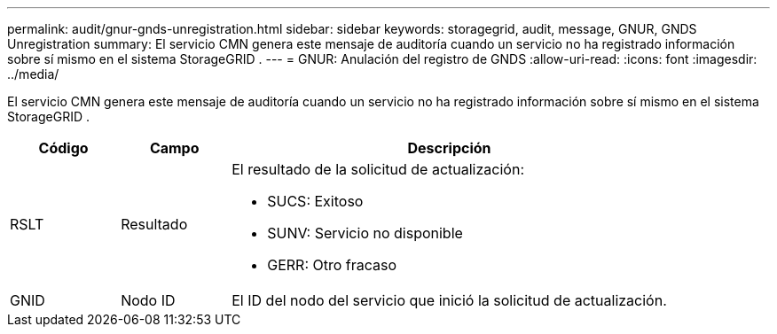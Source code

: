 ---
permalink: audit/gnur-gnds-unregistration.html 
sidebar: sidebar 
keywords: storagegrid, audit, message, GNUR, GNDS Unregistration 
summary: El servicio CMN genera este mensaje de auditoría cuando un servicio no ha registrado información sobre sí mismo en el sistema StorageGRID . 
---
= GNUR: Anulación del registro de GNDS
:allow-uri-read: 
:icons: font
:imagesdir: ../media/


[role="lead"]
El servicio CMN genera este mensaje de auditoría cuando un servicio no ha registrado información sobre sí mismo en el sistema StorageGRID .

[cols="1a,1a,4a"]
|===
| Código | Campo | Descripción 


 a| 
RSLT
 a| 
Resultado
 a| 
El resultado de la solicitud de actualización:

* SUCS: Exitoso
* SUNV: Servicio no disponible
* GERR: Otro fracaso




 a| 
GNID
 a| 
Nodo ID
 a| 
El ID del nodo del servicio que inició la solicitud de actualización.

|===